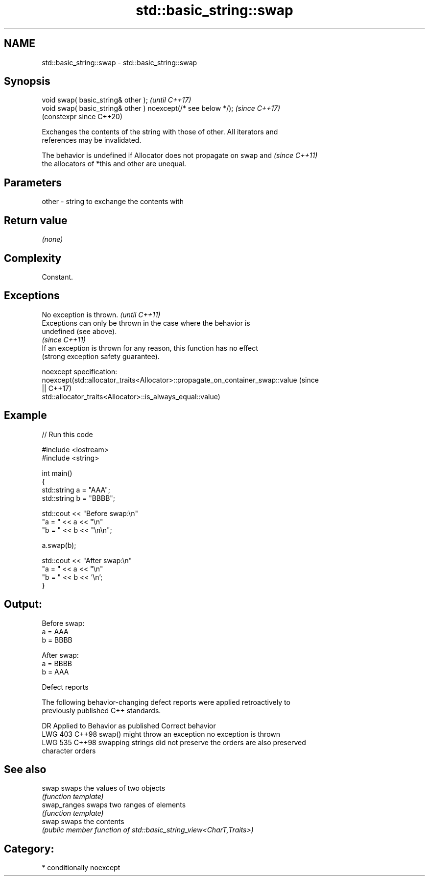.TH std::basic_string::swap 3 "2024.06.10" "http://cppreference.com" "C++ Standard Libary"
.SH NAME
std::basic_string::swap \- std::basic_string::swap

.SH Synopsis
   void swap( basic_string& other );                            \fI(until C++17)\fP
   void swap( basic_string& other ) noexcept(/* see below */);  \fI(since C++17)\fP
                                                                (constexpr since C++20)

   Exchanges the contents of the string with those of other. All iterators and
   references may be invalidated.

   The behavior is undefined if Allocator does not propagate on swap and  \fI(since C++11)\fP
   the allocators of *this and other are unequal.

.SH Parameters

   other - string to exchange the contents with

.SH Return value

   \fI(none)\fP

.SH Complexity

   Constant.

.SH Exceptions

   No exception is thrown.                                                \fI(until C++11)\fP
   Exceptions can only be thrown in the case where the behavior is
   undefined (see above).
                                                                          \fI(since C++11)\fP
   If an exception is thrown for any reason, this function has no effect
   (strong exception safety guarantee).

   noexcept specification:
   noexcept(std::allocator_traits<Allocator>::propagate_on_container_swap::value (since
   ||                                                                            C++17)
            std::allocator_traits<Allocator>::is_always_equal::value)

.SH Example


// Run this code

 #include <iostream>
 #include <string>

 int main()
 {
     std::string a = "AAA";
     std::string b = "BBBB";

     std::cout << "Before swap:\\n"
                  "a = " << a << "\\n"
                  "b = " << b << "\\n\\n";

     a.swap(b);

     std::cout << "After swap:\\n"
                  "a = " << a << "\\n"
                  "b = " << b << '\\n';
 }

.SH Output:

 Before swap:
 a = AAA
 b = BBBB

 After swap:
 a = BBBB
 b = AAA

   Defect reports

   The following behavior-changing defect reports were applied retroactively to
   previously published C++ standards.

     DR    Applied to          Behavior as published              Correct behavior
   LWG 403 C++98      swap() might throw an exception         no exception is thrown
   LWG 535 C++98      swapping strings did not preserve the   orders are also preserved
                      character orders

.SH See also

   swap        swaps the values of two objects
               \fI(function template)\fP
   swap_ranges swaps two ranges of elements
               \fI(function template)\fP
   swap        swaps the contents
               \fI(public member function of std::basic_string_view<CharT,Traits>)\fP

.SH Category:
     * conditionally noexcept
